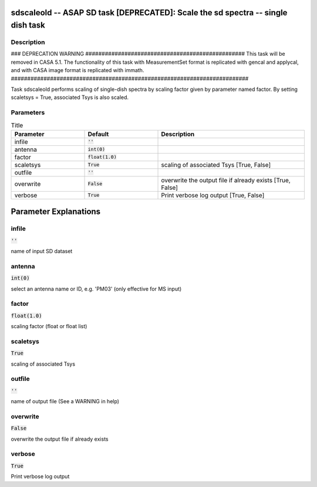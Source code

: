 sdscaleold -- ASAP SD task [DEPRECATED]: Scale the sd spectra -- single dish task
=======================================

Description
---------------------------------------

### DEPRECATION WARNING #################################################
This task will be removed in CASA 5.1.
The functionality of this task with MeasurementSet format is replicated
with gencal and applycal, and with CASA image format is replicated with immath.
#########################################################################

Task sdscaleold performs scaling of single-dish spectra by scaling
factor given by parameter named factor.
By setting scaletsys = True, associated Tsys is also scaled.
  


Parameters
---------------------------------------

.. list-table:: Title
   :widths: 25 25 50 
   :header-rows: 1
   
   * - Parameter
     - Default
     - Description
   * - infile
     - :code:`''`
     - 
   * - antenna
     - :code:`int(0)`
     - 
   * - factor
     - :code:`float(1.0)`
     - 
   * - scaletsys
     - :code:`True`
     - scaling of associated Tsys [True, False]
   * - outfile
     - :code:`''`
     - 
   * - overwrite
     - :code:`False`
     - overwrite the output file if already exists [True, False]
   * - verbose
     - :code:`True`
     - Print verbose log output [True, False]


Parameter Explanations
=======================================



infile
---------------------------------------

:code:`''`

name of input SD dataset


antenna
---------------------------------------

:code:`int(0)`

select an antenna name or ID, e.g. \'PM03\' (only effective for MS input)


factor
---------------------------------------

:code:`float(1.0)`

scaling factor (float or float list)


scaletsys
---------------------------------------

:code:`True`

scaling of associated Tsys


outfile
---------------------------------------

:code:`''`

name of output file (See a WARNING in help)


overwrite
---------------------------------------

:code:`False`

overwrite the output file if already exists


verbose
---------------------------------------

:code:`True`

Print verbose log output




